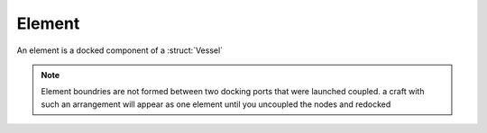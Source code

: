 .. _element:

Element
======

An element is a docked component of a :struct:`Vessel` 

.. note::
        Element boundries are not formed between two docking ports that were launched coupled. a craft with such an arrangement will appear as one element until you uncoupled the nodes and redocked

.. structure:: Element

    ===================================== ========================= =============
     Suffix                                Type                      Description
    ===================================== ========================= =============
     :attr:`NAME`                          string                    The name of the docked craft
     :attr:`UID`                           string                    Unique Identifier 
     :attr:`PARTS`                         :struct:`List`            all :struct:`Parts <Part>`
     :attr:`RESOURCES`                     :struct:`List`            all :struct:`AggrgateResources <AggregateResource>`
    ===================================== ========================= =============

.. attribute:: Element:UID

    :type: string
    :access: Get only 

    A unique id

.. attribute:: Element:NAME

    :type: string
    :access: Get/Set

    The name of the Element element, is an artifact from the vessel the element belonged to before docking. Cannot be set to an empty string.

.. attribute:: Element:PARTS

    :type: :struct:`List` of :struct:`Part` objects
    :access: Get only

    A List of all the :ref:`parts <part>` on the Element. ``SET FOO TO SHIP:PARTS.`` has exactly the same effect as ``LIST PARTS IN FOO.``. For more information, see :ref:`ship parts and modules <parts and partmodules>`.

.. attribute:: Element:RESOURCES

    :type: :struct:`List` of :struct:`AggregateResource` objects
    :access: Get only

    A List of all the :ref:`AggregateResources <AggregateResource>` on the element.

